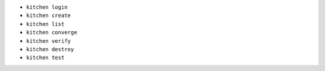 .. The contents of this file may be included in multiple topics (using the includes directive).
.. The contents of this file should be modified in a way that preserves its ability to appear in multiple topics.


* ``kitchen login``
* ``kitchen create``
* ``kitchen list``
* ``kitchen converge``
* ``kitchen verify``
* ``kitchen destroy``
* ``kitchen test``

